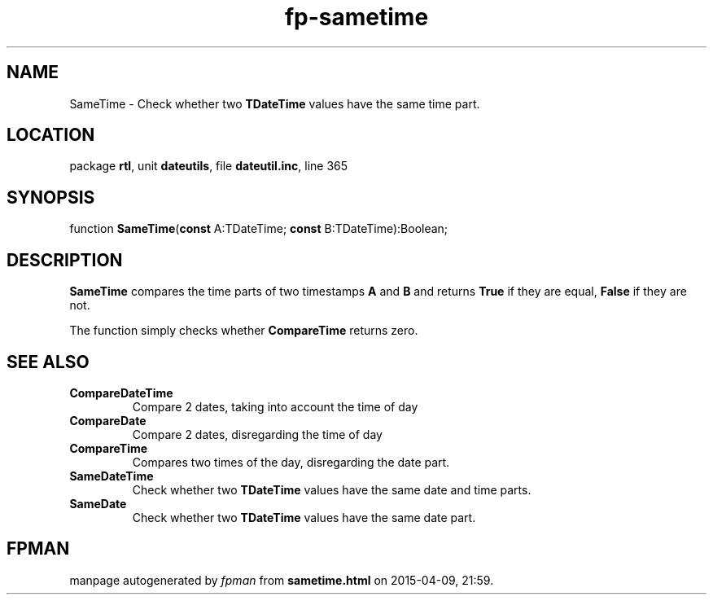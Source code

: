 .\" file autogenerated by fpman
.TH "fp-sametime" 3 "2014-03-14" "fpman" "Free Pascal Programmer's Manual"
.SH NAME
SameTime - Check whether two \fBTDateTime\fR values have the same time part.
.SH LOCATION
package \fBrtl\fR, unit \fBdateutils\fR, file \fBdateutil.inc\fR, line 365
.SH SYNOPSIS
function \fBSameTime\fR(\fBconst\fR A:TDateTime; \fBconst\fR B:TDateTime):Boolean;
.SH DESCRIPTION
\fBSameTime\fR compares the time parts of two timestamps \fBA\fR and \fBB\fR and returns \fBTrue\fR if they are equal, \fBFalse\fR if they are not.

The function simply checks whether \fBCompareTime\fR returns zero.


.SH SEE ALSO
.TP
.B CompareDateTime
Compare 2 dates, taking into account the time of day
.TP
.B CompareDate
Compare 2 dates, disregarding the time of day
.TP
.B CompareTime
Compares two times of the day, disregarding the date part.
.TP
.B SameDateTime
Check whether two \fBTDateTime\fR values have the same date and time parts.
.TP
.B SameDate
Check whether two \fBTDateTime\fR values have the same date part.

.SH FPMAN
manpage autogenerated by \fIfpman\fR from \fBsametime.html\fR on 2015-04-09, 21:59.

